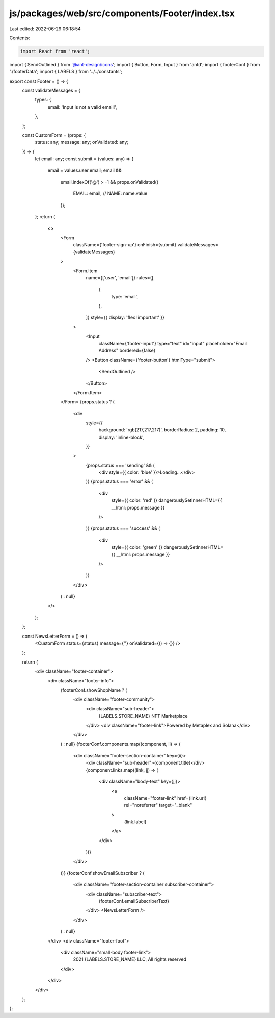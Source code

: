 js/packages/web/src/components/Footer/index.tsx
===============================================

Last edited: 2022-06-29 06:18:54

Contents:

.. code-block:: tsx

    import React from 'react';
import { SendOutlined } from '@ant-design/icons';
import { Button, Form, Input } from 'antd';
import { footerConf } from './footerData';
import { LABELS } from '../../constants';

export const Footer = () => {
  const validateMessages = {
    types: {
      email: 'Input is not a valid email!',
    },
  };

  const CustomForm = (props: {
    status: any;
    message: any;
    onValidated: any;
  }) => {
    let email: any;
    const submit = (values: any) => {
      email = values.user.email;
      email &&
        email.indexOf('@') > -1 &&
        props.onValidated({
          EMAIL: email,
          // NAME: name.value
        });
    };
    return (
      <>
        <Form
          className={'footer-sign-up'}
          onFinish={submit}
          validateMessages={validateMessages}
        >
          <Form.Item
            name={['user', 'email']}
            rules={[
              {
                type: 'email',
              },
            ]}
            style={{ display: 'flex !important' }}
          >
            <Input
              className={'footer-input'}
              type="text"
              id="input"
              placeholder="Email Address"
              bordered={false}
            />
            <Button className={'footer-button'} htmlType="submit">
              <SendOutlined />
            </Button>
          </Form.Item>
        </Form>
        {props.status ? (
          <div
            style={{
              background: 'rgb(217,217,217)',
              borderRadius: 2,
              padding: 10,
              display: 'inline-block',
            }}
          >
            {props.status === 'sending' && (
              <div style={{ color: 'blue' }}>Loading...</div>
            )}
            {props.status === 'error' && (
              <div
                style={{ color: 'red' }}
                dangerouslySetInnerHTML={{ __html: props.message }}
              />
            )}
            {props.status === 'success' && (
              <div
                style={{ color: 'green' }}
                dangerouslySetInnerHTML={{ __html: props.message }}
              />
            )}
          </div>
        ) : null}
      </>
    );
  };

  const NewsLetterForm = () => (
    <CustomForm status={status} message={''} onValidated={() => {}} />
  );

  return (
    <div className="footer-container">
      <div className="footer-info">
        {footerConf.showShopName ? (
          <div className="footer-community">
            <div className="sub-header">
              {LABELS.STORE_NAME} NFT Marketplace
            </div>
            <div className="footer-link">Powered by Metaplex and Solana</div>
          </div>
        ) : null}
        {footerConf.components.map((component, ii) => (
          <div className="footer-section-container" key={ii}>
            <div className="sub-header">{component.title}</div>
            {component.links.map((link, jj) => (
              <div className="body-text" key={jj}>
                <a
                  className="footer-link"
                  href={link.url}
                  rel="noreferrer"
                  target="_blank"
                >
                  {link.label}
                </a>
              </div>
            ))}
          </div>
        ))}
        {footerConf.showEmailSubscriber ? (
          <div className="footer-section-container subscriber-container">
            <div className="subscriber-text">
              {footerConf.emailSubscriberText}
            </div>
            <NewsLetterForm />
          </div>
        ) : null}
      </div>
      <div className="footer-foot">
        <div className="small-body footer-link">
          2021 {LABELS.STORE_NAME} LLC, All rights reserved
        </div>
      </div>
    </div>
  );
};


